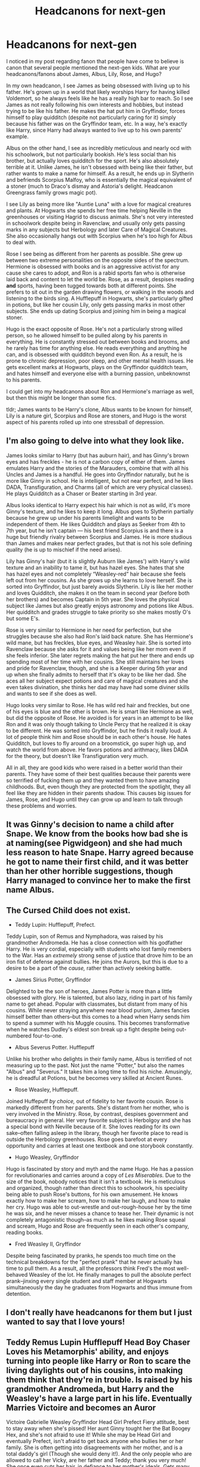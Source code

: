 #+TITLE: Headcanons for next-gen

* Headcanons for next-gen
:PROPERTIES:
:Author: ShredofInsanity
:Score: 23
:DateUnix: 1576938237.0
:DateShort: 2019-Dec-21
:FlairText: Discussion
:END:
I noticed in my post regarding fanon that people have come to believe is canon that several people mentioned the next-gen kids. What are your headcanons/fanons about James, Albus, Lily, Rose, and Hugo?

In my own headcanon, I see James as being obsessed with living up to his father. He's grown up in a world that likely worships Harry for having killed Voldemort, so he always feels like he has a really high bar to reach. So I see James as not really following his own interests and hobbies, but instead trying to be like his father. He makes the hat put him in Gryffindor, forces himself to play quidditch (despite not particularly caring for it) simply because his father was on the Gryffindor team, etc. In a way, he's exactly like Harry, since Harry had always wanted to live up to his own parents' example.

Albus on the other hand, I see as incredibly meticulous and nearly ocd with his schoolwork, but not particularly bookish. He's less social than his brother, but actually loves quidditch for the sport. He's also absolutely terrible at it. Unlike James, he isn't obsessed with being like their father, but rather wants to make a name for himself. As a result, he ends up in Slytherin and befriends Scorpius Malfoy, who is essentially the magical equivalent of a stoner (much to Draco's dismay and Astoria's delight. Headcanon Greengrass family grows magic pot).

I see Lily as being more like "Auntie Luna" with a love for magical creatures and plants. At Hogwarts she spends her free time helping Neville in the greenhouses or visiting Hagrid to discuss animals. She's not very interested in schoolwork despite being in Ravenclaw, and usually only gets passing marks in any subjects but Herbology and later Care of Magical Creatures. She also occasionally hangs out with Scorpius when he's too high for Albus to deal with.

Rose I see being as different from her parents as possible. She grew up between two extreme personalities on the opposite sides of the spectrum. Hermione is obsessed with books and is an aggressive activist for any cause she cares to adopt, and Ron is a rabid sports fan who is otherwise laid back and content to let the world be. Rose, as a result, despises reading *and* sports, having been tugged towards both at different points. She prefers to sit out in the garden drawing flowers, or walking in the woods and listening to the birds sing. A Hufflepuff in Hogwarts, she's particularly gifted in potions, but like her cousin Lily, only gets passing marks in most other subjects. She ends up dating Scorpius and joining him in being a magical stoner.

Hugo is the exact opposite of Rose. He's not a particularly strong willed person, so he allowed himself to be pulled along by his parents in everything. He is constantly stressed out between books and brooms, and he rarely has time for anything else. He reads everything and anything he can, and is obsessed with quidditch beyond even Ron. As a result, he is prone to chronic depression, poor sleep, and other mental health issues. He gets excellent marks at Hogwarts, plays on the Gryffindor quidditch team, and hates himself and everyone else with a burning passion, unbeknownst to his parents.

I could get into my headcanons about Ron and Hermione's marriage as well, but then this might be longer than some fics.

tldr; James wants to be Harry's clone, Albus wants to be known for himself, Lily is a nature girl, Scorpius and Rose are stoners, and Hugo is the worst aspect of his parents rolled up into one stressball of depression.


** I'm also going to delve into what they look like.

James looks similar to Harry (but has auburn hair), and has Ginny's brown eyes and has freckles - he is not a carbon copy of either of them. James emulates Harry and the stories of the Marauders, combine that with all his Uncles and James is a handful. He goes into Gryffindor naturally, but he is more like Ginny in school. He is intelligent, but not near perfect, and he likes DADA, Transfiguration, and Charms (all of which are very physical classes). He plays Quidditch as a Chaser or Beater starting in 3rd year.

Albus looks identical to Harry expect his hair which is not as wild, it's more Ginny's texture, and he likes to keep it long. Albus goes to Slytherin partially because he grew up under his parents limelight and wants to be independent of them. He likes Quidditch and plays as Seeker from 4th to 7th year, but he isn't captain --- his best friend Scorpius is and there is a huge but friendly rivalry between Scorpius and James. He is more studious than James and makes near perfect grades, but that is not his sole defining quality (he is up to mischief if the need arises).

Lily has Ginny's hair (but it is slightly Auburn like James') with Harry's wild texture and an inability to tame it, but has hazel eyes. She hates that she has hazel eyes and not completely “Weasley-red” hair because she feels left out from her cousins. As she grows up she learns to love herself. She is sorted into Gryffindor, but just barely avoids Slytherin. Lily is like her mother and loves Quidditch, she makes it on the team in second year (before both her brothers) and becomes Captain in 5th year. She loves the physical subject like James but also greatly enjoys astronomy and potions like Albus. Her quidditch and grades struggle to take priority so she makes mostly O's but some E's.

Rose is very similar to Hermione in her need for perfection, but she struggles because she also had Ron's laid back nature. She has Hermione's wild mane, but has freckles, blue eyes, and Weasley hair. She is sorted into Ravenclaw because she asks for it and values being like her mom even if she feels inferior. She later regrets making the hat put her there and ends up spending most of her time with her cousins. She still maintains her loves and pride for Ravenclaw, though, and she is a Keeper during 5th year and up when she finally admits to herself that it's okay to be like her dad. She aces all her subject expect potions and care of magical creatures and she even takes divination, she thinks her dad may have had some diviner skills and wants to see if she does as well.

Hugo looks very similar to Rose. He has wild red hair and freckles, but one of his eyes is blue and the other is brown. He is smart like Hermione as well, but did the opposite of Rose. He avoided is for years in an attempt to be like Ron and it was only though talking to Uncle Percy that he realized it is okay to be different. He was sorted into Gryffindor, but he finds it really loud. A lot of people think him and Rose should be in each other's house. He hates Quidditch, but loves to fly around on a broomstick, go super high up, and watch the world from above. He favors potions and arithmacy, likes DADA for the theory, but doesn't like Transfiguration very much.

All in all, they are good kids who were raised in a better world than their parents. They have some of their best qualities because their parents were so terrified of fucking them up and they wanted them to have amazing childhoods. But, even though they are protected from the spotlight, they all feel like they are hidden in their parents shadow. This causes big issues for James, Rose, and Hugo until they can grow up and learn to talk through these problems and worries.
:PROPERTIES:
:Author: goldxoc
:Score: 8
:DateUnix: 1576941671.0
:DateShort: 2019-Dec-21
:END:


** It was Ginny's decision to name a child after Snape. We know from the books how bad she is at naming(see Pigwidgeon) and she had much less reason to hate Snape. Harry agreed because he got to name their first child, and it was better than her other horrible suggestions, though Harry managed to convince her to make the first name Albus.
:PROPERTIES:
:Author: aAlouda
:Score: 7
:DateUnix: 1576957337.0
:DateShort: 2019-Dec-21
:END:


** The Cursed Child does *not* exist.

- Teddy Lupin: Hufflepuff, Prefect.

Teddy Lupin, son of Remus and Nymphadora, was raised by his grandmother Andromeda. He has a close connection with his godfather Harry. He is very cordial, especially with students who lost family members to the War. Has an /extremely/ strong sense of justice that drove him to be an iron fist of defense against bullies. He joins the Aurors, but this is due to a desire to be a part of the /cause,/ rather than actively seeking battle.

- James Sirius Potter, Gryffindor

Delighted to be the son of heroes, James Potter is more than a little obsessed with glory. He is talented, but also lazy, riding in part of his family name to get ahead. Popular with classmates, but distant from many of his cousins. While never straying anywhere near blood purism, James fancies himself better than others--but this comes to a head when Harry sends him to spend a summer with his Muggle cousins. This becomes transformative when he watches Dudley's eldest son break up a fight despite being out-numbered four-to-one.

- Albus Severus Potter. Hufflepuff

Unlike his brother who delights in their family name, Albus is terrified of not measuring up to the past. Not just the name "Potter," but also the names "Albus" and "Severus." It takes him a long time to find his niche. Amusingly, he is dreadful at Potions, but he becomes very skilled at Ancient Runes.

- Rose Weasley, Hufflepuff.

Joined Huffepuff /by choice,/ out of fidelity to her favorite cousin. Rose is markedly different from her parents. She's distant from her mother, who is very involved in the Ministry. Rose, by contrast, despises government and bureaucracy in general. Her very favorite subject is Herbolgoy and she has a special bond with Neville because of it. She loves reading for its own sake--often falling asleep in the library, though her favorite place to read is outside the Herbology greenhouses. Rose goes barefoot at every opportunity and carries at least one textbook and one storybook constantly.

- Hugo Weasley, Gryffindor

Hugo is fascinated by story and myth and the name Hugo. He has a passion for revolutionaries and carries around a copy of /Les Miserables./ Due to the size of the book, nobody notices that it isn't a textbook. He is meticulous and organized, though rather than direct this to schoolwork, his speciality being able to push Rose's buttons, for his own amusement. He knows exactly how to make her scream, how to make her laugh, and how to make her cry. Hugo was able to out-wrestle and out-rough-house her by the time he was six, and he never misses a chance to tease her. Their dynamic is not completely antagonistic though--as much as he likes making Rose squeal and scream, Hugo and Rose are frequently seen in each other's company, reading books.

- Fred Weasley II, Gryffindor

Despite being fascinated by pranks, he spends too much time on the technical breakdowns for the "perfect prank" that he never actually has time to pull them. As a result, all the professors think Fred's the most well-behaved Weasley of the lot. He finally manages to pull the absolute perfect prank--jinxing every single student and staff member at Hogwarts simultaneously the day he graduates from Hogwarts and thus immune from detention.
:PROPERTIES:
:Author: CryptidGrimnoir
:Score: 4
:DateUnix: 1576967390.0
:DateShort: 2019-Dec-22
:END:


** I don't really have headcanons for them but I just wanted to say that I love yours!
:PROPERTIES:
:Author: Lieyanto
:Score: 3
:DateUnix: 1576941820.0
:DateShort: 2019-Dec-21
:END:


** Teddy Remus Lupin Hufflepuff Head Boy Chaser Loves his Metamorphis' ability, and enjoys turning into people like Harry or Ron to scare the living daylights out of his cousins, into making them think that they're in trouble. Is raised by his grandmother Andromeda, but Harry and the Weasley's have a large part in his life. Eventually Marries Victoire and becomes an Auror

Victoire Gabrielle Weasley Gryffindor Head Girl Prefect Fiery attitude, best to stay away when she's pissed! Her aunt Ginny tought her the Bat Boogey Hex, and she's not afraid to use it! While she may be Head Girl and eventually Prefect, isn't afraid to get back anyone who bullies her or her family. She is often getting into disagreements with her mother, and is a total daddy's girl (Though she would deny it!). And the only people who are allowed to call her Vicky, are her father and Teddy; thank you very much! She once even cuts her hair, in defiance to her mother's ideals. Gets many different jobs, before eventually deciding to go and join her uncle Charlie into training dragons.

Dominique Brielle Weasley Gryffindor Beater Is a Tomboy, loves to play Quidditch because it makes her feel free. Eventually becomes a Beater for the HolyHead Harpies. Secretly likes romance novels, (though she'll deny it if anyone asks). Is always willing to try a new dare or be a test subject to her uncle George's Joke Shop.

Louis William Weasley Ravenclaw Head Boy Prefect Gets very annoyed at all of the loud noises that come from his sister Victoire, and his mother. Is often seen locked up in his room or underneath a tree, reading or painting. He loves to paint; it's a past time that eventually turns into a job for him, later in life. But he knows that for most artist you don't get rich or famous until after you're dead, so he ends up working as a Curse Breaker like his father.

Rose Katherine Weasley Ravenclaw Head Girl Prefect: Is very competitive, hardly backs down, can sometimes be insensitive but doesn't mean it. Loves Chess and reading, but often rolls her eyes at Quidditch. (Though she will play occasionally). Often gets into fights and dares/competitions with James and Fred (Much to the annoyance of Hermione, Albus and Scorpius (And much to the amusement of Ron, Harry, and Hugo).

Hugo Xander Weasley Hufflepuff: A quiet and softly spoken boy. He's probably the most "well behaved" Weasley in the family. But is often dragged into whatever his much bolder cousin and friend; Lily Luna has on her mind. Without Lily by his side, he'd likely be a loner, often by himself, holed up in his bedroom or a library. But because of Lily, (as well as several other annoying cousins); he's often out causing mischief; even when he doesn't want too. Is most fond of Herbology, Potions and History, and is seen with Professor Longbottom in the Greenhouses, more often than not.

Frederick Robert Weasley II Gryffindor Social butterfly; loves to be the center of attention, and is always showing off. Can come off as arrogant or even rude; but is pretty caring and considerate deep down. Found a fondness for building things, and likes to build things in his spare time, even eventually going into the construction business in the Muggle world; and builds houses there.

Roxanne Olivia Weasley Slytherin: Was a surprise for everyone when she was sorted into Slytherin, Is more of a quiet sort, but has a thirst to prove herself and plenty of ambition. Will do what she can to go far in life. Is a quick thinker, thanks to being around her dad and her uncle Ron's joke shop, and often thinks outside of the box to get things done. Ends up becoming a Defence Against the Dark Arts Professor.

Molly Christine Weasley II Weasley Ravenclaw: She loves her family and would do anything for them; so when she found out that her father had left the family, because of his disagreement with him, she had been furious with him! She holds grudges easily, and is difficult to get to forgive you. Ends up being fascinated by Runes Magic

Lucy Ginevra Weasley Hufflepuff A shy and quiet girl, she's a great listener more than she is a talker; often getting tongue-tied and blushes easily. She also gives out great advice to people and is very empathetic towards people in general. She ends up being interested in magical and non magical creatures, and decides to go around the world looking for them.

James Sirius Potter Gryffindor Seeker, Smart, Charming, Competitive, is often seen making bets or dares with everyone and anyone. Isn't afraid to say no (Though that has cost him more than once). Is very loud and adventurous; everyone thought he'd join Harry and Teddy and become an Auror, but were rather surprised when he decided to become a Professional Quidditch Player.

Albus Severus Potter Gryffindor Head Boy Prefect Is often annoyed by James (and to be quite frank; many of his other crazy family as well). Gets along quite well with Louis (despite the age difference), Teddy is his favorite family member (not that he'd admit that aloud!). Is often the voice of reason between his cousin Rose and best friend Scorpius (though they often don't listen to him, anyway). Becomes a Charms Master

Lily Luna Potter Slytherin Seeker Everyone was the most surprise (Except for Ginny perhaps) when Lily Luna was sorted into Slytherin. James wouldn't talk to her for weeks, Albus would look over at the Slytherin table worriedly, as though she were some sort of next Dark lord? Or she supposed it'd be Dark Lady? But honestly with so many family members, and with her and Hugo being the youngest in the bunch; she had a thirst to prove herself, as well as the ambition. She's very bold and daring, isn't afraid of breaking the rules, but figures out when a "right" time for rule breaking is. Often gets Hugo, and Roxanne in plenty of trouble along with her. (Despite Roxanne being a year older than them). She surprises everyone even more later on, by becoming a Healer. (Always do the unexpected) is her moto.

Lorcan Harold Scamander Gryffindor Chaser Is very Adventurous and loves when his parents take him to a bunch of places. Would love to travel around the world forever, if he could. But his parents eventually settle down in Britain, right before he and Lysander are to go to Hogwarts. Ends up becoming a explorer.

Lysander Neville Scamander Ravenclaw Prefect He loves seeing new places and learning new things, he would much rather stay in one place. He is often seen trying to combine Muggle objects with magical, to see how they'd work. Ends up being an Unspeakable.

Scorpius Abraxias Malfoy Ravenclaw Head Boy Prefect He's sarcastic he ends up developing a love for pranking people, thanks to Albus' relatives. (Much to Draco, and Albus' horror). He's one of the smartest boys in his year, and is often very competitive against Rose and Albus when it comes to grades. He doesn't agree with how his family acted during the war, and later on in life he donates money to St. Mungo's regularly. Ends up becoming a Healer.
:PROPERTIES:
:Author: SnarkyAndProud
:Score: 3
:DateUnix: 1576948641.0
:DateShort: 2019-Dec-21
:END:


** In my headcanon they do not exist sadly.
:PROPERTIES:
:Author: TheMorningSage23
:Score: 5
:DateUnix: 1576951035.0
:DateShort: 2019-Dec-21
:END:


** I write them mainly in young adulthood, so my headcanons about them are mainly focused on their personalities as developed by their 20's (except Molly and Lucy, whom I have also written in their teens):

*James Potter II* affects kind of a bro demeanor but can be really introspective and sensitive. He became a professional Quidditch player but suffered a career-ending injury. He's best pals with his cousin Fred, who is a few years older than him and whom he looked up to like a big brother. James is also a huge football fan.

*Albus Potter* is an old soul, studious, introverted, and can be pretty tightly wound. Becomes a Healer.

*Lily Potter II* is a bit mischievous and as the baby of the family definitely has a manipulative streak. Becomes a journalist and will rabidly pursue leads.

*Fred Weasley II* is quite studious and type-A, but also gregarious, witty, and a goofball at times. He's a great chess player and sucks at Quidditch and flying in general. When Hermione published a revised version of /Hogwarts: A History/, Fred couldn't stop raving about it. Fred was the announcer for Quidditch matches at Hogwarts. Becomes a radio host on the wizarding wireless network. Under no circumstances does he want to go into the family business, much to his dad's chagrin.

*Roxanne Weasley* works in an apothecary. Has a sibling rivalry with Fred that has lasted into their 20's and is generally sick and tired of his shit. Great Quidditch player (Chaser).

*Rose Weasley* is smart and studious, social justice- minded; also has wanderlust and is a bit of a free spirit. Spends a good portion of her 20's traveling the world, working different odd jobs and for various causes.

*Hugo Weasley* much to everyone's utter confusion, is something of a lady's man. His cousins can't get over this. Has a beautiful singing voice. Becomes an Obliviator.

*Molly Weasley* seems a perfect child at first but in her teens develops a stubbornness and a willingness to go toe-to-toe with her dad. Rebels a bit in her teens but really does care about her achievements. Ravenclaw. Great Quidditch player. Thick as thieves with her cousin Rose.

*Lucy Weasley* is quiet, gentle, compliant, and conflict-averse. Hufflepuff.

*Dominique Weasley* is a dude who is really annoyed that people always assume he's a girl due to his gender neutral French name. Becomes a journalist and works for /Witch Weekly/ and will thank you not to make smart comments about it.

I haven't actually developed significant headcanons about Victoire and Louis.

Also I headcanon that Teddy Lupin loves video games and is a really skilled gamer.
:PROPERTIES:
:Author: RonsGirlFriday
:Score: 3
:DateUnix: 1576952562.0
:DateShort: 2019-Dec-21
:END:


** That all of Harry kids have different names besides of those who died
:PROPERTIES:
:Author: BrilliantTarget
:Score: 1
:DateUnix: 1576957974.0
:DateShort: 2019-Dec-21
:END:


** I saw the original cast Cursed Child Play and the characterations for the characters were better than the films (adults playing them, I guess).

So I'm sticking with those characterisations.
:PROPERTIES:
:Author: Luna-shovegood
:Score: 1
:DateUnix: 1576964450.0
:DateShort: 2019-Dec-22
:END:


** i used to write a lot of next gen fics. the details varied but some of my constants were:

- neither albus or rose were sorted into gryfffindor. i'd switch between hufflepuff and ravenclaw for rose, but albus was always a slytherin

- this is hugely rooted in the fact that albus does want to carve out an identity for himself that's separated from being a potter. i headcanon that since he's harry's spitting image, he feels the burden of being a potter a lot more than the others which both leads him to being pretty reserved about who he hangs out with as well as encourages him to make a name for himself. despite this, he is still really close to his dad and loves him a lot

- aaaand this leads to his passion for quidditch. he loves it and works really hard at it because he genuinely wants to go pro. i imagine him aiming for the montrose magpies since they're the most prolific team in the british & irish quidditch league

- james is always a charmer for me. i imagine that he's a bit cheeky, the sort that endears him to teachers despite the fact that he pushes the rules. he's also much more social than most of his cousins. i remember a lot of next gen fics would paint him as someone who gets around, but i never felt strongly for that

- i also really like the thought of him being best friends with freddie weasley. meanwhile, albus is closest to rose in the family, though his best friend is fellow slytherin scorpius malfoy

- scorpius is pretty well put-together and i imagine he's very conscious of how he comes across due to his family's reputation. he tries to juggle the ill name with his family's innate stiff upper lip so can come across as reserved but is a genuine friend

- teddy lupin was 100% a hufflepuff and head boy. everyone loved him

- i don't include CC as canon whatsoever and i know that jkr really queerbaited with that one, but i have firmly shipped scorose since 2012 so that's another one of my headcanons

- dominique looks completely like a delacour while louis follows his father and victoire is a happy middle
:PROPERTIES:
:Author: myg_
:Score: 1
:DateUnix: 1576985526.0
:DateShort: 2019-Dec-22
:END:


** Hmm. Lemme see:

James Sirius Potter: Oldest son of Harry Potter, grew up loving the attention. Very, very extroverted, somewhat boorish at times. Quidditch player, of course. Red hair like Ginny, brown eyes. He can be domineering but he goes out of his way to stand up for his buddies and tries to keep a straight moral compass, although strong emotions can lead him to behave irrationally. Skilled in DADA and is (weirdly) into divination as well. More passionate than skeptical. Gryffindor, of course.

Albuz Severus Potter: Looks just like Harry and James always slightly resented the attention that Al got, and picks on him a lot. Al resents it, too. He's very insecure about his place in the world. He makes friends with some Hufflepuff kids on the train and ends up getting sorted into Hufflepuff with them. The tabloids were completely abuzz, but Al just tries to lay low and focus on his studies. His grades are alright, he ultimately likes potions the best. He ultimately turns out to have inherited his parents' skills in Quidditch, though, and goes on to go head-to-head with James during the matches. He ultimately enjoys the loyalty and patience of Hufflepuff and being with his more humble and friendly classmates.

Lily Luna Potter: Tenacious to the point of petulance, the most academically gifted of her siblings (and she knows it) Lily feels the burden of being her father's only daughter and youngest child. She wants to prove that she's just as capable as her dad and brothers, but she's also more proactive about her desire for independence from her dad's shadow than Al. Al just wants to live a good life. Lily's determined to be someone in her own right. She's perceived as annoying by her siblings and cousins, who mock her that she's going to be the first Slytherin in their family. Harry encourages her to go to whatever house suits her, even Slytherin, and that's just where she ends up. She's especially skilled in potions and arithmancy, although she earns high marks in all her subjects. She also inherited myopia on her dad's side, which led to her needing glasses. She's not thrilled with the idea at first, but eventually takes to them if they make her look smarter. She struggles socially due to many finding her rather insufferable, although meeting a few other students who are just as talented as she is knocks her down a peg and she falls in with their group. Unfortunately, she is not skilled in Quidditch but is supportive of her jock brothers.
:PROPERTIES:
:Author: Whale_Tune
:Score: 1
:DateUnix: 1578585412.0
:DateShort: 2020-Jan-09
:END:


** So I'm sorry to do this, actually you know what? I'm not sorry at all. It is my firm opinion that no epilogue should have been written. It tied down the characters too hard. It made for a worse.... I don't know the word. It just made it bad.

In my headcanon, Harry never married Ginny, or maybe he did? I don't know. I prefer it to be a mystery.

LET THE DOWNVOTES BEGIN!
:PROPERTIES:
:Author: LoudVolume
:Score: 1
:DateUnix: 1576972230.0
:DateShort: 2019-Dec-22
:END:


** Is it ok if I don't give a rat's ass about them?
:PROPERTIES:
:Author: will1707
:Score: -4
:DateUnix: 1576944906.0
:DateShort: 2019-Dec-21
:END:

*** That's fine

What's less fine is you coming into this thread and being a pedantic jerk for no reason
:PROPERTIES:
:Author: Bleepbloopbotz2
:Score: 4
:DateUnix: 1576951396.0
:DateShort: 2019-Dec-21
:END:
